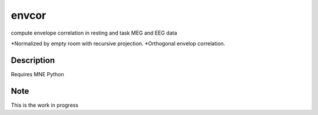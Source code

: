 ======
envcor
======


compute envelope correlation in resting and task MEG and EEG data

*Normalized by empty room with recursive projection.
*Orthogonal envelop correlation.


Description
===========

Requires MNE Python

Note
====

This is the work in progress
